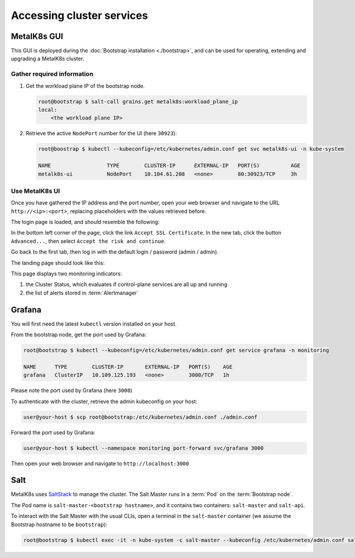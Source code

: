 Accessing cluster services
==========================


.. _quickstart-services-admin-ui:

MetalK8s GUI
------------

This GUI is deployed during the :doc:`Bootstrap installation <./bootstrap>`,
and can be used for operating, extending and upgrading a MetalK8s cluster.

Gather required information
^^^^^^^^^^^^^^^^^^^^^^^^^^^
#. Get the workload plane IP of the bootstrap node.

   .. code-block:: shell

      root@bootstrap $ salt-call grains.get metalk8s:workload_plane_ip
      local:
          <the workload plane IP>

#. Retrieve the active ``NodePort`` number for the UI (here ``30923``):

   .. code-block:: shell

      root@boostrap $ kubectl --kubeconfig=/etc/kubernetes/admin.conf get svc metalk8s-ui -n kube-system

      NAME                  TYPE        CLUSTER-IP      EXTERNAL-IP   PORT(S)          AGE
      metalk8s-ui           NodePort    10.104.61.208   <none>        80:30923/TCP     3h


Use MetalK8s UI
^^^^^^^^^^^^^^^
Once you have gathered the IP address and the port number, open your
web browser and navigate to the URL ``http://<ip>:<port>``, replacing
placeholders with the values retrieved before.

The login page is loaded, and should resemble the following:

.. image:: img/ui/login.png

In the bottom left corner of the page, click the link
``Accept SSL Certificate``. In the new tab, click the button ``Advanced...``,
then select ``Accept the risk and continue``.

Go back to the first tab, then log in with the default login / password
(admin / admin).

The landing page should look like this:

.. image:: img/ui/monitoring.png

This page displays two monitoring indicators:

#. the Cluster Status, which evaluates if control-plane services are all up and
   running
#. the list of alerts stored in :term:`Alertmanager`


.. _quickstart-services-grafana:

Grafana
-------

You will first need the latest ``kubectl`` version installed on your host.

From the bootstrap node, get the port used by Grafana:

.. code-block:: shell

   root@bootstrap $ kubectl --kubeconfig=/etc/kubernetes/admin.conf get service grafana -n monitoring

   NAME      TYPE        CLUSTER-IP       EXTERNAL-IP   PORT(S)    AGE
   grafana   ClusterIP   10.109.125.193   <none>        3000/TCP   1h

Please note the port used by Grafana (here ``3000``)

To authenticate with the cluster, retrieve the admin kubeconfig on your host:

.. code-block:: shell

   user@your-host $ scp root@bootstrap:/etc/kubernetes/admin.conf ./admin.conf

Forward the port used by Grafana:

.. code-block:: shell

   user@your-host $ kubectl --namespace monitoring port-forward svc/grafana 3000

Then open your web browser and navigate to ``http://localhost:3000``


.. _quickstart-services-salt:

Salt
----

.. _SaltStack: https://www.saltstack.com/

MetalK8s uses SaltStack_ to manage the cluster. The Salt Master runs in a
:term:`Pod` on the :term:`Bootstrap node`.

The Pod name is ``salt-master-<bootstrap hostname>``, and it contains two
containers: ``salt-master`` and ``salt-api``.

To interact with the Salt Master with the usual CLIs, open a terminal in the
``salt-master`` container (we assume the Bootstrap hostname to be
``bootstrap``):

.. code-block:: shell

   root@bootstrap $ kubectl exec -it -n kube-system -c salt-master --kubeconfig /etc/kubernetes/admin.conf salt-master-bootstrap bash

.. todo::

   - how to access / use SaltAPI
   - how to get logs from these containers
